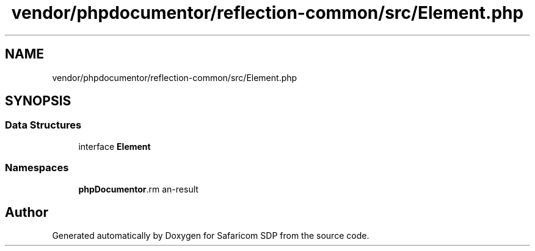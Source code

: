 .TH "vendor/phpdocumentor/reflection-common/src/Element.php" 3 "Sat Sep 26 2020" "Safaricom SDP" \" -*- nroff -*-
.ad l
.nh
.SH NAME
vendor/phpdocumentor/reflection-common/src/Element.php
.SH SYNOPSIS
.br
.PP
.SS "Data Structures"

.in +1c
.ti -1c
.RI "interface \fBElement\fP"
.br
.in -1c
.SS "Namespaces"

.in +1c
.ti -1c
.RI " \fBphpDocumentor\\Reflection\fP"
.br
.in -1c
.SH "Author"
.PP 
Generated automatically by Doxygen for Safaricom SDP from the source code\&.

